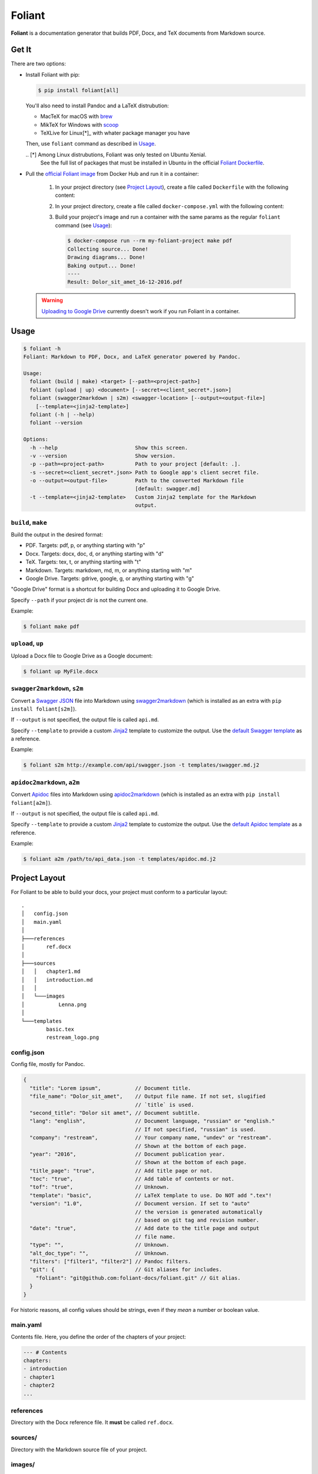 #######
Foliant
#######

**Foliant** is a documentation generator that builds PDF, Docx, and TeX
documents from Markdown source.


******
Get It
******

There are two options:

- Install Foliant with pip:

  .. code-block:: shell

    $ pip install foliant[all]

  You'll also need to install Pandoc and a LaTeX distrubution:

  - MacTeX for macOS with brew_
  - MikTeX for Windows with scoop_
  - TeXLive for Linux[*]_ with whater package manager you have

  Then, use ``foliant`` command as described in Usage_.

  .. _brew: http://brew.sh/
  .. _scoop: http://scoop.sh/
  .. _Foliant Dockerfile: https://github.com/foliant-docs/foliant/blob/master/Dockerfile#L5-L16
  .. [*] Among Linux distrubutions, Foliant was only tested on Ubuntu Xenial.
    See the full list of packages that must be installed in Ubuntu
    in the official `Foliant Dockerfile`_.

- Pull the `official Foliant image`_ from Docker Hub and run it in a container:

    #.  In your project directory (see `Project Layout`_), create a file called
        ``Dockerfile`` with the following content:

        .. code-block:: dockerfile
          :caption: Dockerfile

          FROM foliant/foliant

          # If necessary, add fonts and install additional packages:
          # RUN apt-get install wget; \
          #     wget http://www.paratype.ru/uni/public/PTSans.zip; \
          #     mkdir -p /usr/share/fonts/truetype/ptsans/; \
          #     unzip PTSans.zip -d /usr/share/fonts/truetype/ptsans/; \
          #     rm PTSans.zip; \
          #     fc-cache -fv
          RUN mkdir -p /usr/src/app

          WORKDIR /usr/src/app

    #.  In your project directory, create a file called ``docker-compose.yml``
        with the following content:

        .. code-block:: yaml
          :caption: docker-compose.yml

          my-foliant-project:
            build: .
            volumes:
              - .:/usr/src/app

    #.  Build your project's image and run a container with the same params as
        the regular ``foliant`` command (see `Usage`_):

        .. code-block:: shell

          $ docker-compose run --rm my-foliant-project make pdf
          Collecting source... Done!
          Drawing diagrams... Done!
          Baking output... Done!
          ----
          Result: Dolor_sit_amet_16-12-2016.pdf

  .. warning::

    `Uploading to Google Drive`_ currently doesn't work if you run Foliant
    in a container.

    .. _official Foliant image: https://hub.docker.com/r/foliant/foliant/


*****
Usage
*****

.. code-block:: shell

  $ foliant -h
  Foliant: Markdown to PDF, Docx, and LaTeX generator powered by Pandoc.

  Usage:
    foliant (build | make) <target> [--path=<project-path>]
    foliant (upload | up) <document> [--secret=<client_secret*.json>]
    foliant (swagger2markdown | s2m) <swagger-location> [--output=<output-file>]
      [--template=<jinja2-template>]
    foliant (-h | --help)
    foliant --version

  Options:
    -h --help                         Show this screen.
    -v --version                      Show version.
    -p --path=<project-path>          Path to your project [default: .].
    -s --secret=<client_secret*.json> Path to Google app's client secret file.
    -o --output=<output-file>         Path to the converted Markdown file
                                      [default: swagger.md]
    -t --template=<jinja2-template>   Custom Jinja2 template for the Markdown
                                      output.


``build``, ``make``
===================

Build the output in the desired format:

- PDF. Targets: pdf, p, or anything starting with "p"
- Docx. Targets: docx, doc, d, or anything starting with "d"
- TeX. Targets: tex, t, or anything starting with "t"
- Markdown. Targets: markdown, md, m, or anything starting with "m"
- Google Drive. Targets: gdrive, google, g, or anything starting with "g"

"Google Drive" format is a shortcut for building Docx and uploading it
to Google Drive.

Specify ``--path`` if your project dir is not the current one.

Example:

.. code-block:: shell

  $ foliant make pdf


``upload``, ``up``
==================

Upload a Docx file to Google Drive as a Google document:

.. code-block:: shell

  $ foliant up MyFile.docx


``swagger2markdown``, ``s2m``
=============================

Convert a `Swagger JSON`_ file into Markdown using swagger2markdown_ (which
is installed as an extra with ``pip install foliant[s2m]``).

If ``--output`` is not specified, the output file is called ``api.md``.

Specify ``--template`` to provide a custom Jinja2_ template to customize
the output. Use the `default Swagger template`_ as a reference.

Example:

.. code-block:: shell

  $ foliant s2m http://example.com/api/swagger.json -t templates/swagger.md.j2

.. _Swagger JSON: http://swagger.io/specification/
.. _swagger2markdown: https://github.com/moigagoo/swagger2markdown
.. _Jinja2: http://jinja.pocoo.org/
.. _default Swagger template: https://github.com/moigagoo/swagger2markdown/blob/master/swagger.md.j2


``apidoc2markdown``, ``a2m``
============================

Convert Apidoc_ files into Markdown using apidoc2markdown_ (which
is installed as an extra with ``pip install foliant[a2m]``).

If ``--output`` is not specified, the output file is called ``api.md``.

Specify ``--template`` to provide a custom Jinja2_ template to customize
the output. Use the `default Apidoc template`_ as a reference.

Example:

.. code-block:: shell

  $ foliant a2m /path/to/api_data.json -t templates/apidoc.md.j2

.. _Apidoc: http://apidocjs.com/
.. _apidoc2markdown: https://github.com/moigagoo/apidoc2markdown
.. _Jinja2: http://jinja.pocoo.org/
.. _default Apidoc template: https://github.com/moigagoo/apidoc2markdown/blob/master/apidoc.md.j2


**************
Project Layout
**************

For Foliant to be able to build your docs, your project must conform
to a particular layout::

  .
  │   config.json
  │   main.yaml
  │
  ├───references
  │       ref.docx
  │
  ├───sources
  │   │   chapter1.md
  │   │   introduction.md
  │   │
  │   └───images
  │           Lenna.png
  │
  └───templates
          basic.tex
          restream_logo.png


config.json
===========

Config file, mostly for Pandoc.

.. code-block:: js

  {
    "title": "Lorem ipsum",           // Document title.
    "file_name": "Dolor_sit_amet",    // Output file name. If not set, slugified
                                      // `title` is used.
    "second_title": "Dolor sit amet", // Document subtitle.
    "lang": "english",                // Document language, "russian" or "english."
                                      // If not specified, "russian" is used.
    "company": "restream",            // Your company name, "undev" or "restream".
                                      // Shown at the bottom of each page.
    "year": "2016",                   // Document publication year.
                                      // Shown at the bottom of each page.
    "title_page": "true",             // Add title page or not.
    "toc": "true",                    // Add table of contents or not.
    "tof": "true",                    // Unknown.
    "template": "basic",              // LaTeX template to use. Do NOT add ".tex"!
    "version": "1.0",                 // Document version. If set to "auto"
                                      // the version is generated automatically
                                      // based on git tag and revision number.
    "date": "true",                   // Add date to the title page and output
                                      // file name.
    "type": "",                       // Unknown.
    "alt_doc_type": "",               // Unknown.
    "filters": ["filter1", "filter2"] // Pandoc filters.
    "git": {                          // Git aliases for includes.
      "foliant": "git@github.com:foliant-docs/foliant.git" // Git alias.
    }
  }

For historic reasons, all config values should be strings, even if they
*mean* a number or boolean value.


main.yaml
=========

Contents file. Here, you define the order of the chapters of your project:

.. code-block:: yaml

  --- # Contents
  chapters:
  - introduction
  - chapter1
  - chapter2
  ...


references
==========

Directory with the Docx reference file. It **must** be called ``ref.docx``.


sources/
========

Directory with the Markdown source file of your project.


images/
=======

Images that can be embedded in the source files. When embedding an image,
**do not** prepend it with ``images/``:

.. code-block:: markdown

  ![](image1.png)        # RIGHT
  ![](images/image1.png) # WRONG


templates/
==========

LaTeX templates used to build PDF, Docx, and TeX files. The template
to use in build is configured in ``config.json``.


********************************************
Including External Markdown Files in Sources
********************************************

Foliant allows to include Markdown sources from external files. The external
file can be located on the disk or in a remote git repository.


Basic Usage
===========

Here is a local include:

.. code-block:: markdown

  {{ ../../external.md }}

Here is an include from git:

.. code-block:: markdown

  {{ <git@github.com:foliant-docs/foliant.git>path/to/external.md }}

Repo URL can be provided in https, ssh, or git protocol form.

If the repo is aliased as "myrepo" in `config.json`_:

.. code-block:: markdown

  {{ <myrepo>path/to/external.md }}

You can specify a particular revision:

.. code-block:: markdown

  {{ <myrepo#mybranch>path/to/external.md }}


Extract Document Part Between Headings
======================================

It is possible to include only a part of a document between two headings,
a heading and document end, or document beginning and a heading:

.. code-block:: markdown

Extract part from the heading "Foo" to the next heading of the same level
or the end of the document:

.. code-block:: markdown

  {{ external.md#Foo }}

>From "Foo" to "Bar" (disregarding their levels):

.. code-block:: markdown

  {{ external.md#Foo:Bar }}

>From the beginning of the document to "Bar":

.. code-block:: markdown

  {{ external.md#:Bar }}

All the same notations work with remote includes:

.. code-block:: markdown

  {{ <myrepo>external.md#Foo:Bar }}


Heading Options
===============

You can include the document without the opening heading:

.. code-block:: markdown

  {{ external.md#Foo | nohead }}

You can also set the level for the opening heading for the included source:

.. code-block:: markdown

  {{ external.md#Foo | sethead(3) }}

The versions can be combined:

.. code-block:: markdown

  {{ external.md#Foo | nohead, sethead(3) }}


File Lookup
===========

You can include knowing only its name, without knowing its path. Foliant will
look for the file recursively in the specified directory: if it's a remote
include, it's the repos root directory; if it's a local include, it's
the directory you specify in the path:

``external.md`` is in the repository, but we don't know its exact path:

.. code-block:: markdown

  {{ <myrepo>^external.md }}

Foliant will look for the file in the repo directory.

The same syntax works with local includes:

.. code-block:: markdown

  {{ ../^external.md }}

In this case, Foliant will go one level up from the directory with
the document containing the include and look for ``external.md`` recursively.


Nested Includes
===============

Included files can contain includes themselves.


Include Frenzy!
===============

.. code-block:: markdown

  {{ <myrepo#mybranch>path/^external.md#From Heading:To Heading | nohead, sethead(3) }}


*************************
Uploading to Google Drive
*************************

To upload a Docx file to Google Drive as a Google document, use
``foliant upload MyFile.docx`` or `foliant build gdrive`, which is
a shortcut for generating a Docx file and uploading it.

For the upload to work, you need to have a so called *client secret* file.
Foliant looks for ``client_secrets.json`` file in the current directory.

Client secret file is obtained through Google API Console. You probably don't
need to obtain it yourself. The person who told you to use Foliant should
provide you this file as well.


**************************
Embedding seqdiag Diagrams
**************************

Foliant lets you embed `seqdiag <http://blockdiag.com/en/seqdiag/>`__
diagrams.

To embed a diagram, put its definition in a fenced code block:

.. code-block:: markdown

  ```seqdiag Optional single-line caption
  seqdiag {
  browser  -> webserver [label = "GET /index.html"];
  browser <-- webserver;
  browser  -> webserver [label = "POST /blog/comment"];
              webserver  -> database [label = "INSERT comment"];
              webserver <-- database;
  browser <-- webserver;
  }
  ```

This is transformed into ``![Optional single-line caption. (diagrams/0.png)``,
where ``diagrams/0.png`` is an image generated from the diagram definition.


Customizing Diagrams
====================

To use a custom font, create the file ``$HOME/.blockdiagrc`` and define
the full path to the font (`ref <http://blockdiag.com/en/seqdiag/introduction.html#font-configuration>`__):

.. code-block:: shell

  $ cat $HOME/.blockdiagrc
  [seqdiag]
  fontpath = /usr/share/fonts/truetype/ttf-dejavu/DejaVuSerif.ttf

You can define `other params <http://blockdiag.com/en/seqdiag/sphinxcontrib.html#configuration-file-options>`__
as well (remove ``seqdiag_`` from the beginning of the param name).


***************
Troubleshooting
***************

LaTeX Error: File \`xetex.def' not found.
=========================================

Install graphics.def with MikTeX Package Manager (usually invoked with ``mpm``
command).


